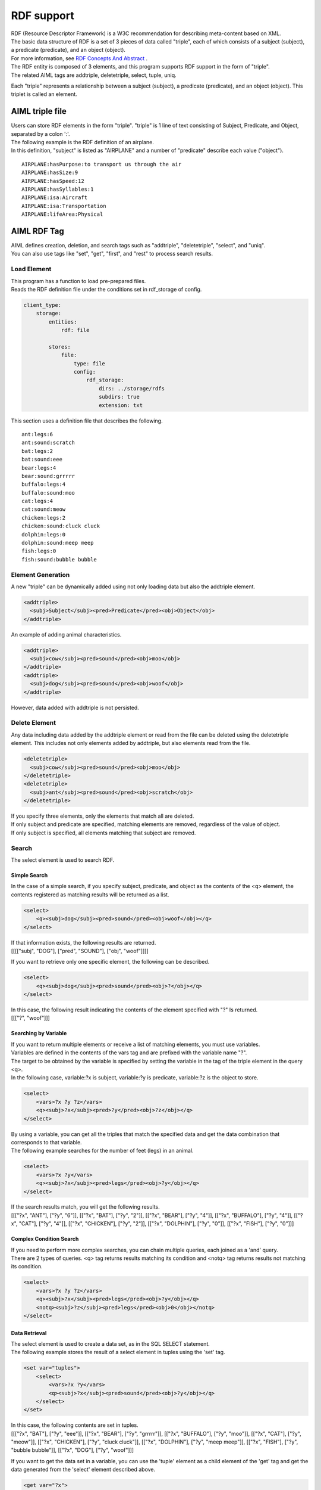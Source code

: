 RDF support
===========================================

| RDF (Resource Descriptor Framework) is a W3C recommendation for describing meta-content based on XML.
| The basic data structure of RDF is a set of 3 pieces of data called "triple", each of which consists of a subject (subject), a predicate (predicate), and an object (object).
| For more information, see `RDF Concepts And Abstract <https://www.w3.org/TR/2004/REC-rdf-concepts-20040210/>`__ .

| The RDF entity is composed of 3 elements, and this program supports RDF support in the form of "triple".
| The related AIML tags are addtriple, deletetriple, select, tuple, uniq.

Each "triple" represents a relationship between a subject (subject), a predicate (predicate), and an object (object). 
This triplet is called an element.

AIML triple file
----------------------------------------

| Users can store RDF elements in the form "triple". "triple" is 1 line of text consisting of Subject, Predicate, and Object, separated by a colon ':'.
| The following example is the RDF definition of an airplane.
| In this definition, "subject" is listed as "AIRPLANE" and a number of "predicate" describe each value ("object").

::

   AIRPLANE:hasPurpose:to transport us through the air
   AIRPLANE:hasSize:9
   AIRPLANE:hasSpeed:12
   AIRPLANE:hasSyllables:1
   AIRPLANE:isa:Aircraft
   AIRPLANE:isa:Transportation
   AIRPLANE:lifeArea:Physical

AIML RDF Tag
----------------------------------------

| AIML defines creation, deletion, and search tags such as "addtriple", "deletetriple", "select", and "uniq".
| You can also use tags like "set", "get", "first", and "rest" to process search results.

Load Element
~~~~~~~~~~~~~~~~~~~~~~~~~~~~~~~~~~~~~~~~

| This program has a function to load pre-prepared files.
| Reads the RDF definition file under the conditions set in rdf_storage of config.

.. code:: yaml

    client_type:
        storage:
            entities:
                rdf: file

            stores:
                file:
                    type: file
                    config:
                        rdf_storage:
                            dirs: ../storage/rdfs
                            subdirs: true
                            extension: txt

This section uses a definition file that describes the following.

::

   ant:legs:6
   ant:sound:scratch
   bat:legs:2
   bat:sound:eee
   bear:legs:4
   bear:sound:grrrrr
   buffalo:legs:4
   buffalo:sound:moo
   cat:legs:4
   cat:sound:meow
   chicken:legs:2
   chicken:sound:cluck cluck
   dolphin:legs:0
   dolphin:sound:meep meep
   fish:legs:0
   fish:sound:bubble bubble

Element Generation
~~~~~~~~~~~~~~~~~~~~~~~~~~~~~~~~~~~~~~~~

A new "triple" can be dynamically added using not only loading data but also the addtriple element.

.. code:: xml

   <addtriple>
     <subj>Subject</subj><pred>Predicate</pred><obj>Object</obj>
   </addtriple>

An example of adding animal characteristics.

.. code:: xml

   <addtriple>
     <subj>cow</subj><pred>sound</pred><obj>moo</obj>
   </addtriple>
   <addtriple>
     <subj>dog</subj><pred>sound</pred><obj>woof</obj>
   </addtriple>

However, data added with addtriple is not persisted.

Delete Element
~~~~~~~~~~~~~~~~~~~~~~~~~~~~~~~~~~~~~~~~

Any data including data added by the addtriple element or read from the file can be deleted using the deletetriple element. 
This includes not only elements added by addtriple, but also elements read from the file.

.. code:: xml

   <deletetriple>
     <subj>cow</subj><pred>sound</pred><obj>moo</obj>
   </deletetriple>
   <deletetriple>
     <subj>ant</subj><pred>sound</pred><obj>scratch</obj>
   </deletetriple>

| If you specify three elements, only the elements that match all are deleted.
| If only subject and predicate are specified, matching elements are removed, regardless of the value of object.
| If only subject is specified, all elements matching that subject are removed.

Search
~~~~~~~~~~~~~~~~~~~~~~~~~~~~~~~~~~~~~~~~
The select element is used to search RDF.

Simple Search
^^^^^^^^^^^^^^^^^^^^^^^^^^^^^^^^^^^^^^^^

In the case of a simple search, if you specify subject, predicate, and object as the contents of the <q> element, the contents registered as matching results will be returned as a list.

.. code:: xml

   <select>
       <q><subj>dog</subj><pred>sound</pred><obj>woof</obj></q>
   </select>

| If that information exists, the following results are returned.
| [[[["subj", "DOG"], ["pred", "SOUND"], ["obj", "woof"]]]]

If you want to retrieve only one specific element, the following can be described.

.. code:: xml

   <select>
       <q><subj>dog</subj><pred>sound</pred><obj>?</obj></q>
   </select>

| In this case, the following result indicating the contents of the element specified with "?" Is returned.
| [[["?", "woof"]]]

Searching by Variable
^^^^^^^^^^^^^^^^^^^^^^^^^^^^^^^^^^^^^^^^

| If you want to return multiple elements or receive a list of matching elements, you must use variables.
| Variables are defined in the contents of the vars tag and are prefixed with the variable name "?".
| The target to be obtained by the variable is specified by setting the variable in the tag of the triple element in the query <q>.
| In the following case, variable:?x is subject, variable:?y is predicate, variable:?z is the object to store.

.. code:: xml

   <select>
       <vars>?x ?y ?z</vars>
       <q><subj>?x</subj><pred>?y</pred><obj>?z</obj></q>
   </select>

| By using a variable, you can get all the triples that match the specified data and get the data combination that corresponds to that variable.
| The following example searches for the number of feet (legs) in an animal.

.. code:: xml

   <select>
       <vars>?x ?y</vars>
       <q><subj>?x</subj><pred>legs</pred><obj>?y</obj></q>
   </select>

| If the search results match, you will get the following results.
| [[["?x", "ANT"], ["?y", "6"]], [["?x", "BAT"], ["?y", "2"]], [["?x", "BEAR"], ["?y", "4"]], [["?x", "BUFFALO"], ["?y", "4"]], [["?x", "CAT"], ["?y", "4"]], [["?x", "CHICKEN"], ["?y", "2"]], [["?x", "DOLPHIN"], ["?y", "0"]], [["?x", "FISH"], ["?y", "0"]]]

Complex Condition Search
^^^^^^^^^^^^^^^^^^^^^^^^^^^^^^^^^^^^^^^^

| If you need to perform more complex searches, you can chain multiple queries, each joined as a 'and' query.
| There are 2 types of queries. <q> tag returns results matching its condition and <notq> tag returns results not matching its condition.

.. code:: xml

   <select>
       <vars>?x ?y ?z</vars>
       <q><subj>?x</subj><pred>legs</pred><obj>?y</obj></q>
       <notq><subj>?z</subj><pred>legs</pred><obj>0</obj></notq>
   </select>



Data Retrieval
^^^^^^^^^^^^^^^^^^^^^^^^^^^^^^^^^^^^^^^^

| The select element is used to create a data set, as in the SQL SELECT statement.
| The following example stores the result of a select element in tuples using the 'set' tag.

.. code:: xml

   <set var="tuples">
       <select>
           <vars>?x ?y</vars>
           <q><subj>?x</subj><pred>sound</pred><obj>?y</obj></q>
       </select>
   </set>

| In this case, the following contents are set in tuples.
| [[["?x", "BAT"], ["?y", "eee"]], [["?x", "BEAR"], ["?y", "grrrrr"]], [["?x", "BUFFALO"], ["?y", "moo"]], [["?x", "CAT"], ["?y", "meow"]], [["?x", "CHICKEN"], ["?y", "cluck cluck"]], [["?x", "DOLPHIN"], ["?y", "meep meep"]], [["?x", "FISH"], ["?y", "bubble bubble"]], [["?x", "DOG"], ["?y", "woof"]]]

If you want to get the data set in a variable, you can use the 'tuple' element as a child element of the 'get' tag and get the data generated from the 'select' element described above.

.. code:: xml

   <get var="?x">
       <tuple>
           <get var="tuples" />
       </tuple>
   </get>
   <get var="?y">
       <tuple>
           <get var="tuples" />
       </tuple>
   </get>

| In this example, the 'var' attribute of get specifies the variable "?x" specified in the select element.
| By specifying "tuples" (list object) that stores the result of the select element in the tuple tag, data corresponding to the variable "?x" can be obtained from "tuples".
| As a result, the following contents can be obtained from the variable "?x".
| BAT BEAR BUFFALO CAT CHICKEN DOLPHIN FISH DOG
| Similarly, the following contents can be obtained from the variable "?y".
| eee grrrrr moo meow cluck cluck meep meep bubble bubble woof

Also, by using the first tag and rest tag for "tuples", partial results can be obtained as follows.

.. code:: xml

   <get var="?x">
       <tuple>
           <first><get var="tuples" /></first>
       </tuple>
   </get>
   <get var="?y">
       <tuple>
           <rest><get var="tuples" /></rest>
       </tuple>
   </get>

| As a result, in the first tag (obtaining first data), the value obtained from the variable "?x" is as follows.
| BAT

| Similarly, the value obtained from the variable "?y" with the rest tag (obtaining data other than the head) is as follows.
| grrrrr moo meow cluck cluck meep meep bubble bubble woof
